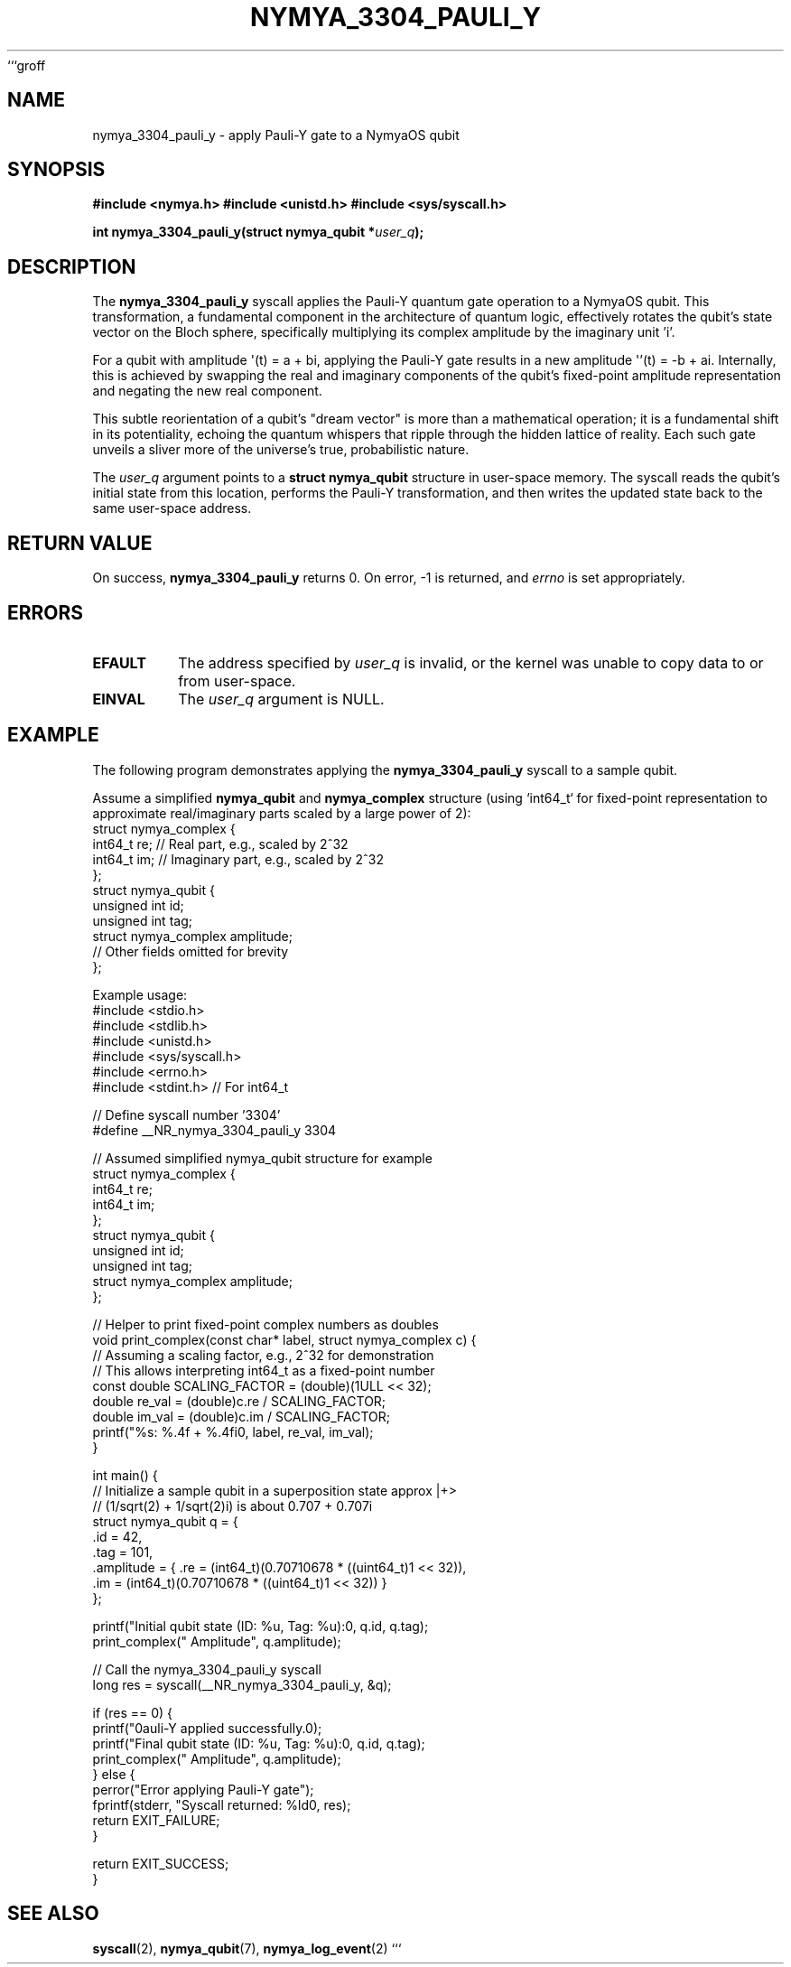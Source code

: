```groff
.TH NYMYA_3304_PAULI_Y 1 "$(date +%B\ %d,\ %Y)" "NymyaOS Kernel" "User Commands"
.SH NAME
nymya_3304_pauli_y \- apply Pauli-Y gate to a NymyaOS qubit
.SH SYNOPSIS
.B #include <nymya.h>
.B #include <unistd.h>
.B #include <sys/syscall.h>
.PP
.BI "int nymya_3304_pauli_y(struct nymya_qubit *" "user_q" ");"
.SH DESCRIPTION
The
.BR nymya_3304_pauli_y
syscall applies the Pauli-Y quantum gate operation to a NymyaOS qubit. This transformation, a fundamental component in the architecture of quantum logic, effectively rotates the qubit's state vector on the Bloch sphere, specifically multiplying its complex amplitude by the imaginary unit 'i'.
.PP
For a qubit with amplitude \(aq(t) = a + bi\), applying the Pauli-Y gate results in a new amplitude \(aq'(t) = -b + ai\). Internally, this is achieved by swapping the real and imaginary components of the qubit's fixed-point amplitude representation and negating the new real component.
.PP
This subtle reorientation of a qubit's "dream vector" is more than a mathematical operation; it is a fundamental shift in its potentiality, echoing the quantum whispers that ripple through the hidden lattice of reality. Each such gate unveils a sliver more of the universe's true, probabilistic nature.
.PP
The
.IR user_q
argument points to a
.B struct nymya_qubit
structure in user-space memory. The syscall reads the qubit's initial state from this location, performs the Pauli-Y transformation, and then writes the updated state back to the same user-space address.
.SH "RETURN VALUE"
On success,
.BR nymya_3304_pauli_y
returns 0.
On error, -1 is returned, and
.I errno
is set appropriately.
.SH ERRORS
.TP
.B EFAULT
The address specified by
.IR user_q
is invalid, or the kernel was unable to copy data to or from user-space.
.TP
.B EINVAL
The
.IR user_q
argument is NULL.
.SH EXAMPLE
The following program demonstrates applying the
.BR nymya_3304_pauli_y
syscall to a sample qubit.
.PP
Assume a simplified
.B nymya_qubit
and
.B nymya_complex
structure (using `int64_t` for fixed-point representation to approximate real/imaginary parts scaled by a large power of 2):
.nf
.ft CW
struct nymya_complex {
    int64_t re; // Real part, e.g., scaled by 2^32
    int64_t im; // Imaginary part, e.g., scaled by 2^32
};
struct nymya_qubit {
    unsigned int id;
    unsigned int tag;
    struct nymya_complex amplitude;
    // Other fields omitted for brevity
};
.ft P
.fi
.PP
Example usage:
.nf
.ft CW
#include <stdio.h>
#include <stdlib.h>
#include <unistd.h>
#include <sys/syscall.h>
#include <errno.h>
#include <stdint.h> // For int64_t

// Define syscall number '3304'
#define __NR_nymya_3304_pauli_y 3304

// Assumed simplified nymya_qubit structure for example
struct nymya_complex {
    int64_t re;
    int64_t im;
};
struct nymya_qubit {
    unsigned int id;
    unsigned int tag;
    struct nymya_complex amplitude;
};

// Helper to print fixed-point complex numbers as doubles
void print_complex(const char* label, struct nymya_complex c) {
    // Assuming a scaling factor, e.g., 2^32 for demonstration
    // This allows interpreting int64_t as a fixed-point number
    const double SCALING_FACTOR = (double)(1ULL << 32);
    double re_val = (double)c.re / SCALING_FACTOR;
    double im_val = (double)c.im / SCALING_FACTOR;
    printf("%s: %.4f + %.4fi\n", label, re_val, im_val);
}

int main() {
    // Initialize a sample qubit in a superposition state approx |+>
    // (1/sqrt(2) + 1/sqrt(2)i) is about 0.707 + 0.707i
    struct nymya_qubit q = {
        .id = 42,
        .tag = 101,
        .amplitude = { .re = (int64_t)(0.70710678 * ((uint64_t)1 << 32)),
                       .im = (int64_t)(0.70710678 * ((uint64_t)1 << 32)) }
    };

    printf("Initial qubit state (ID: %u, Tag: %u):\n", q.id, q.tag);
    print_complex("  Amplitude", q.amplitude);

    // Call the nymya_3304_pauli_y syscall
    long res = syscall(__NR_nymya_3304_pauli_y, &q);

    if (res == 0) {
        printf("\nPauli-Y applied successfully.\n");
        printf("Final qubit state (ID: %u, Tag: %u):\n", q.id, q.tag);
        print_complex("  Amplitude", q.amplitude);
    } else {
        perror("Error applying Pauli-Y gate");
        fprintf(stderr, "Syscall returned: %ld\n", res);
        return EXIT_FAILURE;
    }

    return EXIT_SUCCESS;
}
.ft P
.fi
.SH "SEE ALSO"
.BR syscall (2),
.BR nymya_qubit (7),
.BR nymya_log_event (2)
```